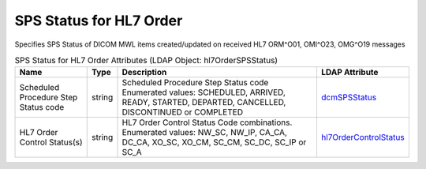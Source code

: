 SPS Status for HL7 Order
========================
Specifies SPS Status of DICOM MWL items created/updated on received HL7 ORM^O01, OMI^O23, OMG^O19 messages

.. tabularcolumns:: |p{4cm}|l|p{8cm}|l|
.. csv-table:: SPS Status for HL7 Order Attributes (LDAP Object: hl7OrderSPSStatus)
    :header: Name, Type, Description, LDAP Attribute
    :widths: 20, 7, 60, 13

    "Scheduled Procedure Step Status code",string,"Scheduled Procedure Step Status code Enumerated values: SCHEDULED, ARRIVED, READY, STARTED, DEPARTED, CANCELLED, DISCONTINUED or COMPLETED","
    .. _dcmSPSStatus:

    dcmSPSStatus_"
    "HL7 Order Control Status(s)",string,"HL7 Order Control Status Code combinations. Enumerated values: NW_SC, NW_IP, CA_CA, DC_CA, XO_SC, XO_CM, SC_CM, SC_DC, SC_IP or SC_A","
    .. _hl7OrderControlStatus:

    hl7OrderControlStatus_"
